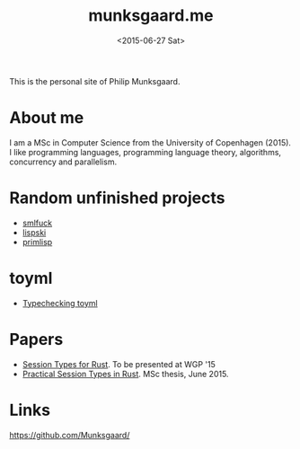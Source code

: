 #+TITLE: munksgaard.me
#+DATE: <2015-06-27 Sat>

This is the personal site of Philip Munksgaard.

* About me

I am a MSc in Computer Science from the University of Copenhagen (2015). I like
programming languages, programming language theory, algorithms, concurrency and
parallelism.

* Random unfinished projects

 - [[file:30days/smlfuck.org][smlfuck]]
 - [[file:30days/lispski.org][lispski]]
 - [[file:30days/primlisp.org][primlisp]]

* toyml
 - [[file:toyml/typechecker.org][Typechecking toyml]]

* Papers

 - [[file:papers/laumann-munksgaard-larsen.pdf][Session Types for Rust]]. To be presented at WGP '15
 - [[file:papers/munksgaard-laumann-thesis.pdf][Practical Session Types in Rust]]. MSc thesis, June 2015.

* Links

https://github.com/Munksgaard/
